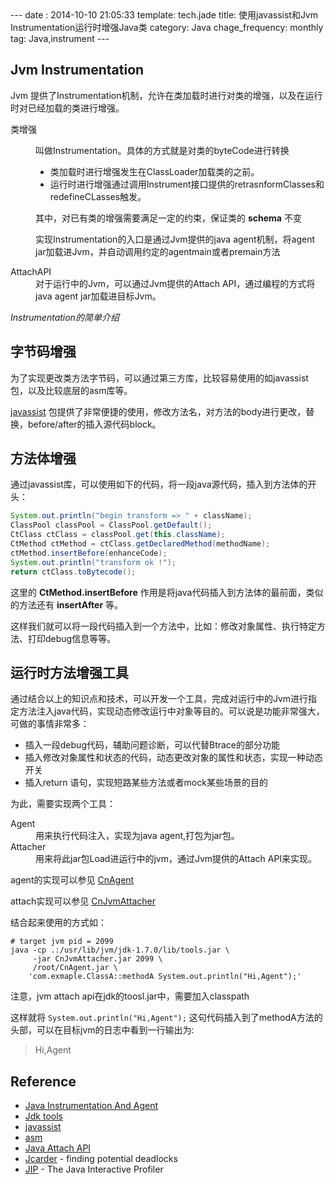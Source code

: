 #+BEGIN_HTML
---
date : 2014-10-10 21:05:33
template: tech.jade
title: 使用javassist和Jvm Instrumentation运行时增强Java类
category: Java
chage_frequency: monthly
tag: Java,instrument
---
#+END_HTML

** Jvm Instrumentation

Jvm 提供了Instrumentation机制，允许在类加载时进行对类的增强，以及在运行时对已经加载的类进行增强。

+ 类增强 :: 叫做Instrumentation。具体的方式就是对类的byteCode进行转换
  + 类加载时进行增强发生在ClassLoader加载类的之前。
  + 运行时进行增强通过调用Instrument接口提供的retrasnformClasses和redefineCLasses触发。
  其中，对已有类的增强需要满足一定的约束，保证类的 *schema* 不变
  
  实现Instrumentation的入口是通过Jvm提供的java agent机制，将agent jar加载进Jvm，并自动调用约定的agentmain或者premain方法

+ AttachAPI :: 对于运行中的Jvm，可以通过Jvm提供的Attach API，通过编程的方式将java agent jar加载进目标Jvm。

[[2014-09-24-instrumentation.html][Instrumentation的简单介绍]] 

** 字节码增强

为了实现更改类方法字节码，可以通过第三方库，比较容易使用的如javassist包，以及比较底层的asm库等。

[[http://www.javassist.org][javassist]] 包提供了非常便捷的使用，修改方法名，对方法的body进行更改，替换，before/after的插入源代码block。

** 方法体增强

通过javassist库，可以使用如下的代码，将一段java源代码，插入到方法体的开头：
#+BEGIN_SRC java :eval no
            System.out.println("begin transform => " + className);
            ClassPool classPool = ClassPool.getDefault();
            CtClass ctClass = classPool.get(this.className);
            CtMethod ctMethod = ctClass.getDeclaredMethod(methodName);
            ctMethod.insertBefore(enhanceCode);
            System.out.println("transform ok !");
            return ctClass.toBytecode();
#+END_SRC
这里的 *CtMethod.insertBefore* 作用是将java代码插入到方法体的最前面，类似的方法还有 *insertAfter* 等。

这样我们就可以将一段代码插入到一个方法中，比如：修改对象属性、执行特定方法、打印debug信息等等。

** 运行时方法增强工具

通过结合以上的知识点和技术，可以开发一个工具，完成对运行中的Jvm进行指定方法注入java代码，实现动态修改运行中对象等目的。可以说是功能非常强大，可做的事情非常多：
+ 插入一段debug代码，辅助问题诊断，可以代替Btrace的部分功能
+ 插入修改对象属性和状态的代码，动态更改对象的属性和状态，实现一种动态开关
+ 插入return 语句，实现短路某些方法或者mock某些场景的目的

为此，需要实现两个工具：
+ Agent :: 用来执行代码注入，实现为java agent,打包为jar包。
+ Attacher :: 用来将此jar包Load进运行中的jvm，通过Jvm提供的Attach API来实现。

agent的实现可以参见 [[https://github.com/ChinaXing/CnAgent][CnAgent]]

attach实现可以参见 [[https://github.com/ChinaXing/CnJvmAttacher][CnJvmAttacher]]

结合起来使用的方式如：
#+BEGIN_SRC shell :eval no
# target jvm pid = 2099
java -cp .:/usr/lib/jvm/jdk-1.7.0/lib/tools.jar \
     -jar CnJvmAttacher.jar 2099 \
     /root/CnAgent.jar \
    'com.exmaple.ClassA::methodA System.out.println("Hi,Agent");'
#+END_SRC
注意，jvm attach api在jdk的toosl.jar中，需要加入classpath

这样就将 ~System.out.println("Hi,Agent");~ 这句代码插入到了methodA方法的头部，可以在目标jvm的日志中看到一行输出为:
#+BEGIN_QUOTE
Hi,Agent
#+END_QUOTE

** Reference
+ [[http://docs.oracle.com/javase/7/docs/api/java/lang/instrument/package-summary.html#package_description][Java Instrumentation And Agent]]
+ [[http://docs.oracle.com/javase/7/docs/technotes/tools/index.html][Jdk tools]]
+ [[http://javassist.org][javassist]]
+ [[http://asm.ow2.org][asm]]
+ [[http://docs.oracle.com/javase/7/docs/technotes/guides/attach/index.html][Java Attach API]]
+ [[http://www.jcarder.org/manual.html][Jcarder]] -  finding potential deadlocks
+ [[http://jiprof.sourceforge.net][JIP]] - The Java Interactive Profiler 





